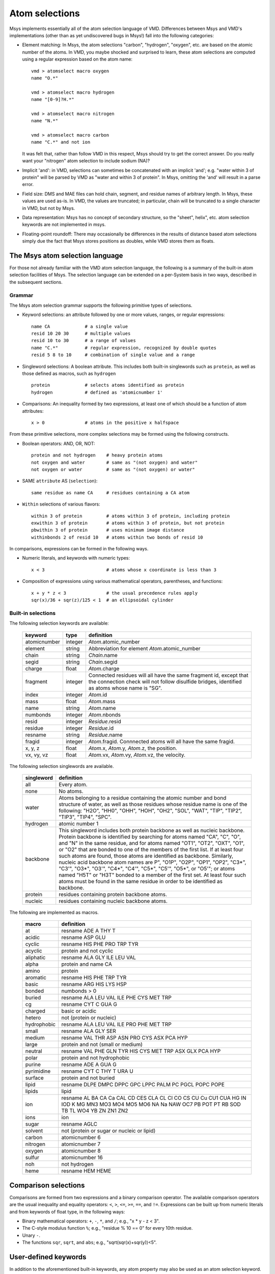 ***************
Atom selections
***************

Msys implements essentially all of the atom selection language of VMD.
Differences between Msys and VMD's implementations (other than as yet
undiscovered bugs in Msys!) fall into the following categories:

* Element matching: In Msys, the atom selections "carbon", "hydrogen",
  "oxygen", etc. are based on the atomic number of the atoms.  In 
  VMD, you maybe shocked and surprised to learn, these atom selections
  are computed using a regular expression based on the atom name::
  
    vmd > atomselect macro oxygen
    name "O.*"
    
    vmd > atomselect macro hydrogen
    name "[0-9]?H.*"
    
    vmd > atomselect macro nitrogen
    name "N.*"
    
    vmd > atomselect macro carbon
    name "C.*" and not ion
  

  It was felt that, rather than follow VMD in this respect, Msys
  should try to get the correct answer.  Do you really want your "nitrogen"
  atom selection to include sodium (NA)?  

* Implicit 'and': in VMD, selections can sometimes be concatenated with
  an implicit 'and'; e.g. "water within 3 of protein" will be parsed by
  VMD as "water and within 3 of protein".  In Msys, omitting the 'and' will
  result in a parse error.

* Field size: DMS and MAE files can hold chain, segment, and residue names
  of arbitrary length.  In Msys, these values are used as-is.  In VMD,
  the values are truncated; in particular, chain will be truncated to
  a single character in VMD, but not by Msys.

* Data representation: Msys has no concept of secondary structure, so the
  "sheet", helix", etc. atom selection keywords are not implemented in 
  msys.
  
* Floating-point roundoff: There may occasionally be differences in the
  results of distance based atom selections simply due the fact that Msys
  stores positions as doubles, while VMD stores them as floats.  

The Msys atom selection language
--------------------------------

For those not already familiar with the VMD atom selection language,
the following is a summary of the built-in atom selection facilities
of Msys.  The selection language can be extended on a per-System basis
in two ways, described in the subsequent sections.


Grammar
*******

The Msys atom selection grammar supports the following primitive types of
selections.

* Keyword selections: an attribute followed by one or more values, ranges,
  or regular expressions::

    name CA             # a single value
    resid 10 20 30      # multiple values
    resid 10 to 30      # a range of values
    name "C.*"          # regular expression, recognized by double quotes
    resid 5 8 to 10     # combination of single value and a range

* Singleword selections: A boolean attribute.  This includes both
  built-in singlewords such as ``protein``, as well as those defined
  as macros, such as ``hydrogen`` ::

    protein             # selects atoms identified as protein
    hydrogen            # defined as 'atomicnumber 1'

* Comparisons: An inequality formed by two expressions, at least one of which
  should be a function of atom attributes:: 

    x > 0               # atoms in the positive x halfspace

From these primitive selections, more complex selections may be formed
using the following constructs.

* Boolean operators: AND, OR, NOT::

    protein and not hydrogen    # heavy protein atoms
    not oxygen and water        # same as "(not oxygen) and water"
    not oxygen or water         # same as "(not oxygen) or water"

* SAME ``attribute`` AS (``selection``)::

    same residue as name CA     # residues containing a CA atom

* ``Within`` selections of various flavors::

    within 3 of protein         # atoms within 3 of protein, including protein
    exwithin 3 of protein       # atoms within 3 of protein, but not protein
    pbwithin 3 of protein       # uses minimum image distance
    withinbonds 2 of resid 10   # atoms within two bonds of resid 10
     
In comparisons, expressions can be formed in the following ways.

* Numeric literals, and keywords with numeric types::

    x < 3                       # atoms whose x coordinate is less than 3

* Composition of expressions using various mathematical operators, 
  parentheses, and functions::

    x + y * z < 3               # the usual precedence rules apply
    sqr(x)/36 + sqr(z)/125 < 1  # an ellipsoidal cylinder


Built-in selections
*******************

The following selection keywords are available:

  ================  =========== ===========================================
  keyword           type        definition
  ================  =========== ===========================================
  atomicnumber      integer     `Atom`.atomic_number
  element           string      Abbreviation for element `Atom`.atomic_number
  chain             string      `Chain`.name
  segid             string      `Chain`.segid
  charge            float       `Atom`.charge
  fragment          integer     Connected residues will all have the same 
                                fragment id, except that the connection 
                                check will not follow disulfide bridges, 
                                identified as atoms whose name is "SG".
  index             integer     `Atom`.id
  mass              float       `Atom`.mass
  name              string      `Atom`.name
  numbonds          integer     `Atom`.nbonds
  resid             integer     `Residue`.resid
  residue           integer     `Residue`.id
  resname           string      `Residue`.name
  fragid            integer     `Atom`.fragid.  Connnected atoms will all 
                                have the same fragid.
  x, y, z           float       `Atom`.x, `Atom`.y, `Atom`.z, the position.
  vx, vy, vz        float       `Atom`.vx, `Atom`.vy, `Atom`.vz, the velocity.
  ================  =========== ===========================================


The following selection singlewords are available.  

  ===============   ==========================================================
  singleword        definition
  ===============   ==========================================================
  all               Every atom.
  none              No atoms.
  water             Atoms belonging to a residue containing the atomic number 
                    and bond structure of water, as well as those residues 
                    whose residue name is one of the following: "H2O", "HH0", 
                    "OHH", "HOH", "OH2", "SOL", "WAT", "TIP", "TIP2", "TIP3", 
                    "TIP4", "SPC".
  hydrogen           atomic number 1
  backbone          This singleword includes both protein backbone as well as 
                    nucleic backbone.  Protein backbone is identified by 
                    searching for atoms named "CA", "C", "O", and "N" in the 
                    same residue, and for atoms named "OT1", "OT2", "OXT", 
                    "O1", or "O2" that are bonded to one of the members of 
                    the first list.  If at least four such atoms are found, 
                    those atoms are identified as backbone.  Similarly, 
                    nucleic acid backbone atom names are P", "O1P", "O2P", 
                    "OP1", "OP2", "C3*", "C3'", "O3*", "O3'", "C4*", "C4'", 
                    "C5*", "C5'", "O5*", or "O5'"; or atoms named "H5T" or
                    "H3T" bonded to a member of the first set.  At least 
                    four such atoms must be found in the same residue in 
                    order to be identified as backbone.
  protein           residues containing protein backbone atoms.
  nucleic           residues containing nucleic backbone atoms.
  ===============   ==========================================================


The following are implemented as macros.

  ===========   ==========
  macro         definition
  ===========   ==========
  at            resname ADE A THY T
  acidic        resname ASP GLU
  cyclic        resname HIS PHE PRO TRP TYR
  acyclic       protein and not cyclic
  aliphatic     resname ALA GLY ILE LEU VAL
  alpha         protein and name CA
  amino         protein
  aromatic      resname HIS PHE TRP TYR
  basic         resname ARG HIS LYS HSP
  bonded        numbonds > 0
  buried        resname ALA LEU VAL ILE PHE CYS MET TRP
  cg            resname CYT C GUA G
  charged       basic or acidic
  hetero        not (protein or nucleic)
  hydrophobic   resname ALA LEU VAL ILE PRO PHE MET TRP
  small         resname ALA GLY SER
  medium        resname VAL THR ASP ASN PRO CYS ASX PCA HYP
  large         protein and not (small or medium)
  neutral       resname VAL PHE GLN TYR HIS CYS MET TRP ASX GLX PCA HYP
  polar         protein and not hydrophobic
  purine        resname ADE A GUA G
  pyrimidine    resname CYT C THY T URA U
  surface       protein and not buried
  lipid         resname DLPE DMPC DPPC GPC LPPC PALM PC PGCL POPC POPE
  lipids        lipid
  ion           resname AL BA CA Ca CAL CD CES CLA CL Cl CO CS CU Cu CU1 CUA HG IN IOD K MG MN3 MO3 MO4 MO5 MO6 NA Na NAW OC7 PB POT PT RB SOD TB TL WO4 YB ZN ZN1 ZN2
  ions          ion
  sugar         resname AGLC
  solvent       not (protein or sugar or nucleic or lipid)
  carbon        atomicnumber 6
  nitrogen      atomicnumber 7
  oxygen        atomicnumber 8
  sulfur        atomicnumber 16
  noh           not hydrogen
  heme          resname HEM HEME
  ===========   ==========

Comparison selections
---------------------

Comparisons are formed from two expressions and a binary comparison
operator.  The available comparison operators are the usual inequality
and equality operators: ``<``, ``>``, ``<=``, ``>=``, ``==``, and ``!=``.
Expressions can be built up from numeric literals and from keywords of 
float type, in the following ways:

* Binary mathematical operators: ``+``, ``-``, ``*``, and ``/``; e.g.,
  "x * y - z < 3".

* The C-style modulus function ``%``; e.g., "residue % 10 == 0" for every
  10th residue.

* Unary ``-``.

* The functions ``sqr``, ``sqrt``, and ``abs``; e.g., "sqrt(sqr(x)+sqr(y))<5".


User-defined keywords
---------------------

In addition to the aforementioned built-in keywords, any atom property may
also be used as an atom selection keyword.  For example::

  # add atom property 'foo' to a system.  The default value is empty string
  mol.addAtomProp('foo', str)

  # set the foo property to 'jrg' for all alpha carbons
  for a in mol.select('name CA'): a['foo'] = 'jrg'

  # check that selecting for foo equal to jrg is equivalent to 'name CA'
  assert mol.select('foo jrg') == mol.select('name CA')


User-defined atom selection macros
----------------------------------

This feature was removed in msys 1.7.7.

